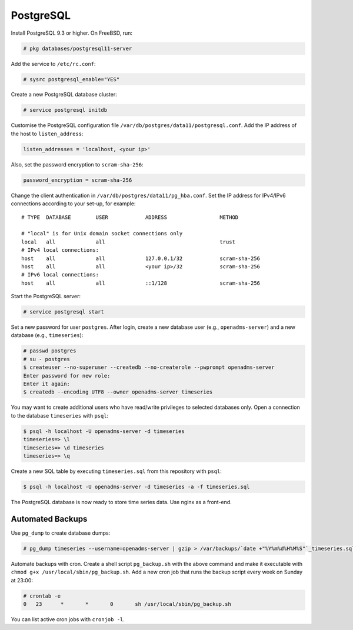 .. _postgresql:
PostgreSQL
==========

Install PostgreSQL 9.3 or higher. On FreeBSD, run:

.. code-block:: console

    # pkg databases/postgresql11-server

Add the service to ``/etc/rc.conf``:

.. code-block:: console

    # sysrc postgresql_enable="YES"

Create a new PostgreSQL database cluster:

.. code-block:: console

    # service postgresql initdb

Customise the PostgreSQL configuration file
``/var/db/postgres/data11/postgresql.conf``. Add the IP address of the host to
``listen_address``:

.. code-block:: console

    listen_addresses = 'localhost, <your ip>'

Also, set the password encryption to ``scram-sha-256``:

.. code-block:: console

    password_encryption = scram-sha-256

Change the client authentication in ``/var/db/postgres/data11/pg_hba.conf``. Set
the IP address for IPv4/IPv6 connections according to your set-up, for example:

::

    # TYPE  DATABASE        USER            ADDRESS                 METHOD
    
    # "local" is for Unix domain socket connections only
    local   all             all                                     trust
    # IPv4 local connections:
    host    all             all             127.0.0.1/32            scram-sha-256
    host    all             all             <your ip>/32            scram-sha-256
    # IPv6 local connections:
    host    all             all             ::1/128                 scram-sha-256

Start the PostgreSQL server:

.. code-block:: console

    # service postgresql start

Set a new password for user ``postgres``. After login, create a new database
user (e.g., ``openadms-server``) and a new database (e.g., ``timeseries``):

.. code-block:: console

    # passwd postgres
    # su - postgres
    $ createuser --no-superuser --createdb --no-createrole --pwprompt openadms-server
    Enter password for new role:
    Enter it again:
    $ createdb --encoding UTF8 --owner openadms-server timeseries

You may want to create additional users who have read/write privileges to
selected databases only. Open a connection to the database ``timeseries`` with
``psql``:

.. code-block:: console

    $ psql -h localhost -U openadms-server -d timeseries
    timeseries=> \l
    timeseries=> \d timeseries
    timeseries=> \q

Create a new SQL table by executing ``timeseries.sql`` from this repository with ``psql``:

.. code-block:: console

    $ psql -h localhost -U openadms-server -d timeseries -a -f timeseries.sql

The PostgreSQL database is now ready to store time series data. Use nginx as a front-end.

Automated Backups
-----------------
Use ``pg_dump`` to create database dumps:

.. code-block:: console

    # pg_dump timeseries --username=openadms-server | gzip > /var/backups/`date +"%Y%m%d%H%M%S"`_timeseries.sql.gz

Automate backups with cron. Create a shell script ``pg_backup.sh`` with the
above command and make it executable with
``chmod g+x /usr/local/sbin/pg_backup.sh``. Add a new cron job that runs the
backup script every week on Sunday at 23:00:

.. code-block:: console

    # crontab -e
    0	23	*	*	0	sh /usr/local/sbin/pg_backup.sh

You can list active cron jobs with ``cronjob -l``.
